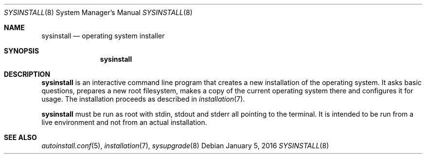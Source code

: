 .Dd January 5, 2016
.Dt SYSINSTALL 8
.Os
.Sh NAME
.Nm sysinstall
.Nd operating system installer
.Sh SYNOPSIS
.Nm sysinstall
.Sh DESCRIPTION
.Nm
is an interactive command line program that creates a new installation of the
operating system.
It asks basic questions, prepares a new root filesystem, makes a copy of the
current operating system there and configures it for usage.
The installation proceeds as described in
.Xr installation 7 .
.Pp
.Nm
must be run as root with stdin, stdout and stderr all pointing to the terminal.
It is intended to be run from a live environment and not from an actual
installation.
.Sh SEE ALSO
.Xr autoinstall.conf 5 ,
.Xr installation 7 ,
.Xr sysupgrade 8

